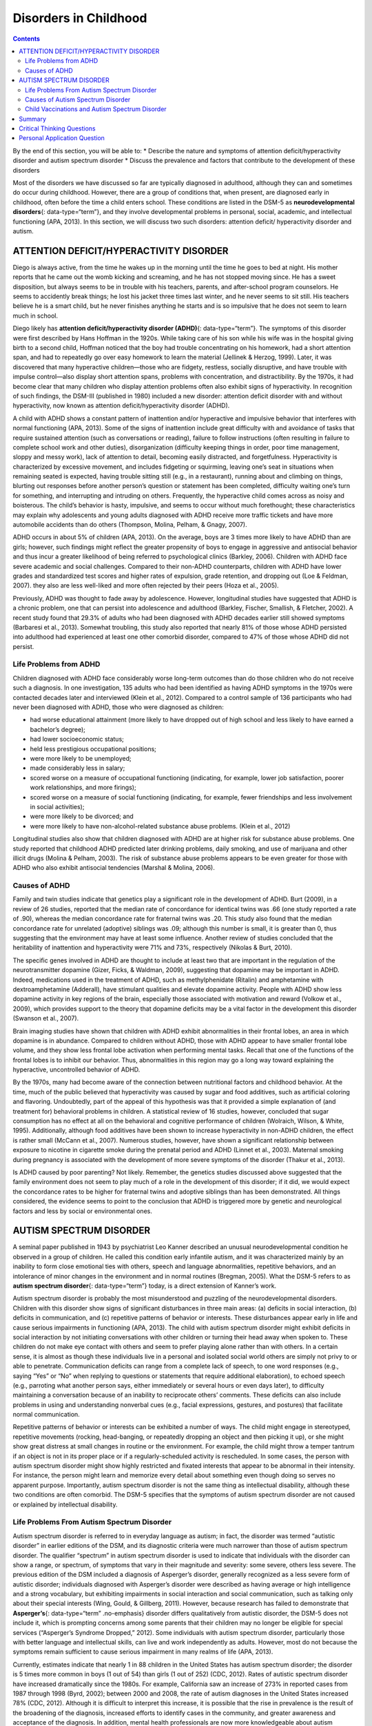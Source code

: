======================
Disorders in Childhood
======================



.. contents::
   :depth: 3
..

.. container::

   By the end of this section, you will be able to: \* Describe the
   nature and symptoms of attention deficit/hyperactivity disorder and
   autism spectrum disorder \* Discuss the prevalence and factors that
   contribute to the development of these disorders

Most of the disorders we have discussed so far are typically diagnosed
in adulthood, although they can and sometimes do occur during childhood.
However, there are a group of conditions that, when present, are
diagnosed early in childhood, often before the time a child enters
school. These conditions are listed in the DSM-5 as **neurodevelopmental
disorders**\ {: data-type=“term”}, and they involve developmental
problems in personal, social, academic, and intellectual functioning
(APA, 2013). In this section, we will discuss two such disorders:
attention deficit/ hyperactivity disorder and autism.

ATTENTION DEFICIT/HYPERACTIVITY DISORDER
========================================

Diego is always active, from the time he wakes up in the morning until
the time he goes to bed at night. His mother reports that he came out
the womb kicking and screaming, and he has not stopped moving since. He
has a sweet disposition, but always seems to be in trouble with his
teachers, parents, and after-school program counselors. He seems to
accidently break things; he lost his jacket three times last winter, and
he never seems to sit still. His teachers believe he is a smart child,
but he never finishes anything he starts and is so impulsive that he
does not seem to learn much in school.

Diego likely has **attention deficit/hyperactivity disorder (ADHD)**\ {:
data-type=“term”}. The symptoms of this disorder were first described by
Hans Hoffman in the 1920s. While taking care of his son while his wife
was in the hospital giving birth to a second child, Hoffman noticed that
the boy had trouble concentrating on his homework, had a short attention
span, and had to repeatedly go over easy homework to learn the material
(Jellinek & Herzog, 1999). Later, it was discovered that many
hyperactive children—those who are fidgety, restless, socially
disruptive, and have trouble with impulse control—also display short
attention spans, problems with concentration, and distractibility. By
the 1970s, it had become clear that many children who display attention
problems often also exhibit signs of hyperactivity. In recognition of
such findings, the DSM-III (published in 1980) included a new disorder:
attention deficit disorder with and without hyperactivity, now known as
attention deficit/hyperactivity disorder (ADHD).

A child with ADHD shows a constant pattern of inattention and/or
hyperactive and impulsive behavior that interferes with normal
functioning (APA, 2013). Some of the signs of inattention include great
difficulty with and avoidance of tasks that require sustained attention
(such as conversations or reading), failure to follow instructions
(often resulting in failure to complete school work and other duties),
disorganization (difficulty keeping things in order, poor time
management, sloppy and messy work), lack of attention to detail,
becoming easily distracted, and forgetfulness. Hyperactivity is
characterized by excessive movement, and includes fidgeting or
squirming, leaving one’s seat in situations when remaining seated is
expected, having trouble sitting still (e.g., in a restaurant), running
about and climbing on things, blurting out responses before another
person’s question or statement has been completed, difficulty waiting
one’s turn for something, and interrupting and intruding on others.
Frequently, the hyperactive child comes across as noisy and boisterous.
The child’s behavior is hasty, impulsive, and seems to occur without
much forethought; these characteristics may explain why adolescents and
young adults diagnosed with ADHD receive more traffic tickets and have
more automobile accidents than do others (Thompson, Molina, Pelham, &
Gnagy, 2007).

ADHD occurs in about 5% of children (APA, 2013). On the average, boys
are 3 times more likely to have ADHD than are girls; however, such
findings might reflect the greater propensity of boys to engage in
aggressive and antisocial behavior and thus incur a greater likelihood
of being referred to psychological clinics (Barkley, 2006). Children
with ADHD face severe academic and social challenges. Compared to their
non-ADHD counterparts, children with ADHD have lower grades and
standardized test scores and higher rates of expulsion, grade retention,
and dropping out (Loe & Feldman, 2007). they also are less well-liked
and more often rejected by their peers (Hoza et al., 2005).

Previously, ADHD was thought to fade away by adolescence. However,
longitudinal studies have suggested that ADHD is a chronic problem, one
that can persist into adolescence and adulthood (Barkley, Fischer,
Smallish, & Fletcher, 2002). A recent study found that 29.3% of adults
who had been diagnosed with ADHD decades earlier still showed symptoms
(Barbaresi et al., 2013). Somewhat troubling, this study also reported
that nearly 81% of those whose ADHD persisted into adulthood had
experienced at least one other comorbid disorder, compared to 47% of
those whose ADHD did not persist.

Life Problems from ADHD
-----------------------

Children diagnosed with ADHD face considerably worse long-term outcomes
than do those children who do not receive such a diagnosis. In one
investigation, 135 adults who had been identified as having ADHD
symptoms in the 1970s were contacted decades later and interviewed
(Klein et al., 2012). Compared to a control sample of 136 participants
who had never been diagnosed with ADHD, those who were diagnosed as
children:

-  had worse educational attainment (more likely to have dropped out of
   high school and less likely to have earned a bachelor’s degree);
-  had lower socioeconomic status;
-  held less prestigious occupational positions;
-  were more likely to be unemployed;
-  made considerably less in salary;
-  scored worse on a measure of occupational functioning (indicating,
   for example, lower job satisfaction, poorer work relationships, and
   more firings);
-  scored worse on a measure of social functioning (indicating, for
   example, fewer friendships and less involvement in social
   activities);
-  were more likely to be divorced; and
-  were more likely to have non-alcohol-related substance abuse
   problems. (Klein et al., 2012)

Longitudinal studies also show that children diagnosed with ADHD are at
higher risk for substance abuse problems. One study reported that
childhood ADHD predicted later drinking problems, daily smoking, and use
of marijuana and other illicit drugs (Molina & Pelham, 2003). The risk
of substance abuse problems appears to be even greater for those with
ADHD who also exhibit antisocial tendencies (Marshal & Molina, 2006).

Causes of ADHD
--------------

Family and twin studies indicate that genetics play a significant role
in the development of ADHD. Burt (2009), in a review of 26 studies,
reported that the median rate of concordance for identical twins was .66
(one study reported a rate of .90), whereas the median concordance rate
for fraternal twins was .20. This study also found that the median
concordance rate for unrelated (adoptive) siblings was .09; although
this number is small, it is greater than 0, thus suggesting that the
environment may have at least some influence. Another review of studies
concluded that the heritability of inattention and hyperactivity were
71% and 73%, respectively (Nikolas & Burt, 2010).

The specific genes involved in ADHD are thought to include at least two
that are important in the regulation of the neurotransmitter dopamine
(Gizer, Ficks, & Waldman, 2009), suggesting that dopamine may be
important in ADHD. Indeed, medications used in the treatment of ADHD,
such as methylphenidate (Ritalin) and amphetamine with dextroamphetamine
(Adderall), have stimulant qualities and elevate dopamine activity.
People with ADHD show less dopamine activity in key regions of the
brain, especially those associated with motivation and reward (Volkow et
al., 2009), which provides support to the theory that dopamine deficits
may be a vital factor in the development this disorder (Swanson et al.,
2007).

Brain imaging studies have shown that children with ADHD exhibit
abnormalities in their frontal lobes, an area in which dopamine is in
abundance. Compared to children without ADHD, those with ADHD appear to
have smaller frontal lobe volume, and they show less frontal lobe
activation when performing mental tasks. Recall that one of the
functions of the frontal lobes is to inhibit our behavior. Thus,
abnormalities in this region may go a long way toward explaining the
hyperactive, uncontrolled behavior of ADHD.

By the 1970s, many had become aware of the connection between
nutritional factors and childhood behavior. At the time, much of the
public believed that hyperactivity was caused by sugar and food
additives, such as artificial coloring and flavoring. Undoubtedly, part
of the appeal of this hypothesis was that it provided a simple
explanation of (and treatment for) behavioral problems in children. A
statistical review of 16 studies, however, concluded that sugar
consumption has no effect at all on the behavioral and cognitive
performance of children (Wolraich, Wilson, & White, 1995). Additionally,
although food additives have been shown to increase hyperactivity in
non-ADHD children, the effect is rather small (McCann et al., 2007).
Numerous studies, however, have shown a significant relationship between
exposure to nicotine in cigarette smoke during the prenatal period and
ADHD (Linnet et al., 2003). Maternal smoking during pregnancy is
associated with the development of more severe symptoms of the disorder
(Thakur et al., 2013).

Is ADHD caused by poor parenting? Not likely. Remember, the genetics
studies discussed above suggested that the family environment does not
seem to play much of a role in the development of this disorder; if it
did, we would expect the concordance rates to be higher for fraternal
twins and adoptive siblings than has been demonstrated. All things
considered, the evidence seems to point to the conclusion that ADHD is
triggered more by genetic and neurological factors and less by social or
environmental ones.

AUTISM SPECTRUM DISORDER
========================

A seminal paper published in 1943 by psychiatrist Leo Kanner described
an unusual neurodevelopmental condition he observed in a group of
children. He called this condition early infantile autism, and it was
characterized mainly by an inability to form close emotional ties with
others, speech and language abnormalities, repetitive behaviors, and an
intolerance of minor changes in the environment and in normal routines
(Bregman, 2005). What the DSM-5 refers to as **autism spectrum
disorder**\ {: data-type=“term”} today, is a direct extension of
Kanner’s work.

Autism spectrum disorder is probably the most misunderstood and puzzling
of the neurodevelopmental disorders. Children with this disorder show
signs of significant disturbances in three main areas: (a) deficits in
social interaction, (b) deficits in communication, and (c) repetitive
patterns of behavior or interests. These disturbances appear early in
life and cause serious impairments in functioning (APA, 2013). The child
with autism spectrum disorder might exhibit deficits in social
interaction by not initiating conversations with other children or
turning their head away when spoken to. These children do not make eye
contact with others and seem to prefer playing alone rather than with
others. In a certain sense, it is almost as though these individuals
live in a personal and isolated social world others are simply not privy
to or able to penetrate. Communication deficits can range from a
complete lack of speech, to one word responses (e.g., saying “Yes” or
“No” when replying to questions or statements that require additional
elaboration), to echoed speech (e.g., parroting what another person
says, either immediately or several hours or even days later), to
difficulty maintaining a conversation because of an inability to
reciprocate others’ comments. These deficits can also include problems
in using and understanding nonverbal cues (e.g., facial expressions,
gestures, and postures) that facilitate normal communication.

Repetitive patterns of behavior or interests can be exhibited a number
of ways. The child might engage in stereotyped, repetitive movements
(rocking, head-banging, or repeatedly dropping an object and then
picking it up), or she might show great distress at small changes in
routine or the environment. For example, the child might throw a temper
tantrum if an object is not in its proper place or if a
regularly-scheduled activity is rescheduled. In some cases, the person
with autism spectrum disorder might show highly restricted and fixated
interests that appear to be abnormal in their intensity. For instance,
the person might learn and memorize every detail about something even
though doing so serves no apparent purpose. Importantly, autism spectrum
disorder is not the same thing as intellectual disability, although
these two conditions are often comorbid. The DSM-5 specifies that the
symptoms of autism spectrum disorder are not caused or explained by
intellectual disability.

Life Problems From Autism Spectrum Disorder
-------------------------------------------

Autism spectrum disorder is referred to in everyday language as autism;
in fact, the disorder was termed “autistic disorder” in earlier editions
of the DSM, and its diagnostic criteria were much narrower than those of
autism spectrum disorder. The qualifier “spectrum” in autism spectrum
disorder is used to indicate that individuals with the disorder can show
a range, or spectrum, of symptoms that vary in their magnitude and
severity: some severe, others less severe. The previous edition of the
DSM included a diagnosis of Asperger’s disorder, generally recognized as
a less severe form of autistic disorder; individuals diagnosed with
Asperger’s disorder were described as having average or high
intelligence and a strong vocabulary, but exhibiting impairments in
social interaction and social communication, such as talking only about
their special interests (Wing, Gould, & Gillberg, 2011). However,
because research has failed to demonstrate that **Asperger’s**\ {:
data-type=“term” .no-emphasis} disorder differs qualitatively from
autistic disorder, the DSM-5 does not include it, which is prompting
concerns among some parents that their children may no longer be
eligible for special services (“Asperger’s Syndrome Dropped,” 2012).
Some individuals with autism spectrum disorder, particularly those with
better language and intellectual skills, can live and work independently
as adults. However, most do not because the symptoms remain sufficient
to cause serious impairment in many realms of life (APA, 2013).

.. seealso::

   Here is an instructive and poignant
   `video <http://openstax.org/l/sevautism>`__ highlighting severe
   autism.

Currently, estimates indicate that nearly 1 in 88 children in the United
States has autism spectrum disorder; the disorder is 5 times more common
in boys (1 out of 54) than girls (1 out of 252) (CDC, 2012). Rates of
autistic spectrum disorder have increased dramatically since the 1980s.
For example, California saw an increase of 273% in reported cases from
1987 through 1998 (Byrd, 2002); between 2000 and 2008, the rate of
autism diagnoses in the United States increased 78% (CDC, 2012).
Although it is difficult to interpret this increase, it is possible that
the rise in prevalence is the result of the broadening of the diagnosis,
increased efforts to identify cases in the community, and greater
awareness and acceptance of the diagnosis. In addition, mental health
professionals are now more knowledgeable about autism spectrum disorder
and are better equipped to make the diagnosis, even in subtle cases
(Novella, 2008).

.. tip::

      Why Is the Prevalence Rate of ADHD Increasing?

   Many people believe that the rates of ADHD have increased in recent
   years, and there is evidence to support this contention. In a recent
   study, investigators found that the parent-reported prevalence of
   ADHD among children (4–17 years old) in the United States increased
   by 22% during a 4-year period, from 7.8% in 2003 to 9.5% in 2007
   (CDC, 2010). Over time this increase in parent-reported ADHD was
   observed in all sociodemographic groups and was reflected by
   substantial increases in 12 states (Indiana, North Carolina, and
   Colorado were the top three). The increases were greatest for older
   teens (ages 15–17), multiracial and Hispanic children, and children
   with a primary language other than English. Another investigation
   found that from 1998–2000 through 2007–2009 the parent-reported
   prevalence of ADHD increased among U.S. children between the ages of
   5–17 years old, from 6.9% to 9.0% (Akinbami, Liu, Pastor, & Reuben,
   2011).

   A major weakness of both studies was that children were not actually
   given a formal diagnosis. Instead, parents were simply asked whether
   or not a doctor or other health-care provider had ever told them
   their child had ADHD; the reported prevalence rates thus may have
   been affected by the accuracy of parental memory. Nevertheless, the
   findings from these studies raise important questions concerning what
   appears to be a demonstrable rise in the prevalence of ADHD. Although
   the reasons underlying this apparent increase in the rates of ADHD
   over time are poorly understood and, at best, speculative, several
   explanations are viable:

   -  ADHD may be over-diagnosed by doctors who are too quick to
      medicate children as a behavior treatment.
   -  There is greater awareness of ADHD now than in the past. Nearly
      everyone has heard of ADHD, and most parents and teachers are
      aware of its key symptoms. Thus, parents may be quick to take
      their children to a doctor if they believe their child possesses
      these symptoms, or teachers may be more likely now than in the
      past to notice the symptoms and refer the child for evaluation.
   -  The use of computers, video games, iPhones, and other electronic
      devices has become pervasive among children in the early 21st
      century, and these devices could potentially shorten children’s
      attentions spans. Thus, what might seem like inattention to some
      parents and teachers could simply reflect exposure to too much
      technology.
   -  ADHD diagnostic criteria have changed over time.

Causes of Autism Spectrum Disorder
----------------------------------

Early theories of autism placed the blame squarely on the shoulders of
the child’s parents, particularly the mother. Bruno Bettelheim (an
Austrian-born American child psychologist who was heavily influenced by
Sigmund Freud’s ideas) suggested that a mother’s ambivalent attitudes
and her frozen and rigid emotions toward her child were the main causal
factors in childhood autism. In what must certainly stand as one of the
more controversial assertions in psychology over the last 50 years, he
wrote, “I state my belief that the precipitating factor in infantile
autism is the parent’s wish that his child should not exist”
(Bettelheim, 1967, p. 125). As you might imagine, Bettelheim did not
endear himself to a lot of people with this position; incidentally, no
scientific evidence exists supporting his claims.

The exact causes of autism spectrum disorder remain unknown despite
massive research efforts over the last two decades (Meek,
Lemery-Chalfant, Jahromi, & Valiente, 2013). Autism appears to be
strongly influenced by genetics, as identical twins show concordance
rates of 60%–90%, whereas concordance rates for fraternal twins and
siblings are 5%–10% (Autism Genome Project Consortium, 2007). Many
different genes and gene mutations have been implicated in autism (Meek
et al., 2013). Among the genes involved are those important in the
formation of synaptic circuits that facilitate communication between
different areas of the brain (Gauthier et al., 2011). A number of
environmental factors are also thought to be associated with increased
risk for autism spectrum disorder, at least in part, because they
contribute to new mutations. These factors include exposure to
pollutants, such as plant emissions and mercury, urban versus rural
residence, and vitamin D deficiency (Kinney, Barch, Chayka, Napoleon, &
Munir, 2009).

Child Vaccinations and Autism Spectrum Disorder
-----------------------------------------------

In the late 1990s, a prestigious medical journal published an article
purportedly showing that autism is triggered by the MMR (measles, mumps,
and rubella) vaccine. These findings were very controversial and drew a
great deal of attention, sparking an international forum on whether
children should be vaccinated. In a shocking turn of events, some years
later the article was retracted by the journal that had published it
after accusations of fraud on the part of the lead researcher. Despite
the retraction, the reporting in popular media led to concerns about a
possible link between vaccines and autism persisting. A recent survey of
parents, for example, found that roughly a third of respondents
expressed such a concern (Kennedy, LaVail, Nowak, Basket, & Landry,
2011); and perhaps fearing that their children would develop autism,
more than 10% of parents of young children refuse or delay
**vaccinations**:term:`pastehere` (Dempsey et al.,
2011). Some parents of children with autism mounted a campaign against
scientists who refuted the vaccine-autism link. Even politicians and
several well-known celebrities weighed in; for example, actress Jenny
McCarthy (who believed that a vaccination caused her son’s autism)
co-authored a book on the matter. However, there is no scientific
evidence that a link exists between autism and vaccinations (Hughes,
2007). Indeed, a recent study compared the vaccination histories of 256
children with autism spectrum disorder with that of 752 control children
across three time periods during their first two years of life (birth to
3 months, birth to 7 months, and birth to 2 years) (DeStefano, Price, &
Weintraub, 2013). At the time of the study, the children were between 6
and 13 years old, and their prior vaccination records were obtained.
Because vaccines contain immunogens (substances that fight infections),
the investigators examined medical records to see how many immunogens
children received to determine if those children who received more
immunogens were at greater risk for developing autism spectrum disorder.
The results of this study, a portion of which are shown in
`[link] <#Figure_15_11_Immunogen>`__, clearly demonstrate that the
quantity of immunogens from vaccines received during the first two years
of life were not at all related to the development of autism spectrum
disorder. There is not a relationship between vaccinations and autism
spectrum disorders.

|A graph has an x-axis labeled “total cumulative immunogens” and a
y-axis with percentage numbers. For children aged 0–3 months, the data
is approximately as follows: 0–25 immunogens are about 48% for ASD cases
and 41% for controls, 26–50 immunogens are 5% for ASD cases and 6% for
controls, and for 3000–3258 immunogens45% for ASD cases and 50% for
controls. For children aged 0–7months, the data is approximately as
follows: 26–50 immunogens are about 20% for ASD cases and 18% for
controls, 51–75 immunogens are 25% for ASD cases and 22% for controls,
3000–3258 immunogens are 45% for ASD cases and 52% for controls,
6000–6258 immunogens are 10% for ASD cases and 8% for controls, and for
9000–9258 immunogens 33% for ASD cases and 40% for controls. For
children aged 0–24 months, the data is approximately as follows: 151–175
immunogens are about 25% for ASD cases and 25% for controls, 176–200
immunogens are 18% for ASD cases and 13% for controls, 9000–9528
immunogens are 17% for ASD cases and 20% for controls, and for
12000–12258 immunogens 25% for ASD cases and25% for controls.|\ {:
#Figure_15_11_Immunogen}

Why does concern over vaccines and autism spectrum disorder persist?
Since the proliferation of the Internet in the 1990s, parents have been
constantly bombarded with online information that can become magnified
and take on a life of its own. The enormous volume of electronic
information pertaining to autism spectrum disorder, combined with how
difficult it can be to grasp complex scientific concepts, can make
separating good research from bad challenging (Downs, 2008). Notably,
the study that fueled the controversy reported that 8 out of 12
children—according to their parents—developed symptoms consistent with
autism spectrum disorder shortly after receiving a vaccination. To
conclude that vaccines cause autism spectrum disorder on this basis, as
many did, is clearly incorrect for a number of reasons, not the least of
which is because correlation does not imply causation, as you’ve
learned.

Additionally, as was the case with diet and ADHD in the 1970s, the
notion that autism spectrum disorder is caused by vaccinations is
appealing to some because it provides a simple explanation for this
condition. Like all disorders, however, there are no simple explanations
for autism spectrum disorder. Although the research discussed above has
shed some light on its causes, science is still a long way from complete
understanding of the disorder.

Summary
=======

Neurodevelopmental disorders are a group of disorders that are typically
diagnosed during childhood and are characterized by developmental
deficits in personal, social, academic, and intellectual realms; these
disorders include attention deficit/hyperactivity disorder (ADHD) and
autism spectrum disorder. ADHD is characterized by a pervasive pattern
of inattention and/or hyperactive and impulsive behavior that interferes
with normal functioning. Genetic and neurobiological factors contribute
to the development of ADHD, which can persist well into adulthood and is
often associated with poor long-term outcomes. The major features of
autism spectrum disorder include deficits in social interaction and
communication and repetitive movements or interests. As with ADHD,
genetic factors appear to play a prominent role in the development of
autism spectrum disorder; exposure to environmental pollutants such as
mercury have also been linked to the development of this disorder.
Although it is believed by some that autism is triggered by the MMR
vaccination, evidence does not support this claim.

.. card-carousel:: 1

    .. card:: Question

      Which of the following is *not* a primary characteristic of ADHD?

      1. short attention span
      2. difficulty concentrating and distractibility
      3. restricted and fixated interest
      4. excessive fidgeting and squirming {: type=“a”}

  .. dropdown:: Check Answer

      C
  .. Card:: Question

      One of the primary characteristics of autism spectrum disorder is
      \________.

      1. bed-wetting
      2. difficulty relating to others
      3. short attention span
      4. intense and inappropriate interest in others {: type=“a”}

   .. container::

      B

Critical Thinking Questions
===========================

.. container::

   .. container::

      Compare the factors that are important in the development of ADHD
      with those that are important in the development of autism
      spectrum disorder.

   .. container::

      Genetic factors appear to play a major role in the development of
      both ADHD and autism spectrum disorder: studies show higher rates
      of concordance among identical twins than among fraternal twins
      for both disorders. In ADHD, genes that regulate dopamine have
      been implicated; in autism spectrum disorder, de novo genetic
      mutations appear to be important. Imaging studies suggest that
      abnormalities in the frontal lobes may be important in the
      development of ADHD. Parenting practices are not connected to the
      development of either disorder. Although environmental toxins are
      generally unimportant in the development of ADHD, exposure to
      cigarette smoke during the prenatal period has been linked to the
      development of the disorder; a number of environmental factors are
      thought to be associated with an increased risk for autism
      spectrum disorder: exposure to pollutants, an urban versus rural
      residence, and vitamin D deficiency. Although some people continue
      to believe that MMR vaccinations can cause autism spectrum
      disorder (due to an influential paper that was later retracted),
      there is no scientific evidence that supports this assertion.

Personal Application Question
=============================

.. container::

   .. container::

      Discuss the characteristics of autism spectrum disorder with a few
      of your friends or members of your family (choose friends or
      family members who know little about the disorder) and ask them if
      they think the cause is due to bad parenting or vaccinations. If
      they indicate that they believe either to be true, why do you
      think this might be the case? What would be your response?

.. glossary::

   attention deficit/hyperactivity disorder
      childhood disorder characterized by inattentiveness and/or
      hyperactive, impulsive behavior ^
   autism spectrum disorder
      childhood disorder characterized by deficits in social interaction
      and communication, and repetitive patterns of behavior or
      interests ^
   neurodevelopmental disorder
      one of the disorders that are first diagnosed in childhood and
      involve developmental problems in academic, intellectual, social
      functioning

.. |A graph has an x-axis labeled “total cumulative immunogens” and a y-axis with percentage numbers. For children aged 0–3 months, the data is approximately as follows: 0–25 immunogens are about 48% for ASD cases and 41% for controls, 26–50 immunogens are 5% for ASD cases and 6% for controls, and for 3000–3258 immunogens45% for ASD cases and 50% for controls. For children aged 0–7months, the data is approximately as follows: 26–50 immunogens are about 20% for ASD cases and 18% for controls, 51–75 immunogens are 25% for ASD cases and 22% for controls, 3000–3258 immunogens are 45% for ASD cases and 52% for controls, 6000–6258 immunogens are 10% for ASD cases and 8% for controls, and for 9000–9258 immunogens 33% for ASD cases and 40% for controls. For children aged 0–24 months, the data is approximately as follows: 151–175 immunogens are about 25% for ASD cases and 25% for controls, 176–200 immunogens are 18% for ASD cases and 13% for controls, 9000–9528 immunogens are 17% for ASD cases and 20% for controls, and for 12000–12258 immunogens 25% for ASD cases and25% for controls.| image:: ../resources/CNX_Psych_15_11_Immunogen.jpg
